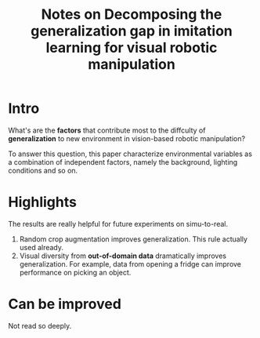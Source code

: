 :PROPERTIES:
:ID:       c2011af3-6793-4317-847d-97df829aeb9e
:END:
#+title: Notes on Decomposing the generalization gap in imitation learning for visual robotic manipulation
#+filetags: :simu2real:imitation:

* Intro

What's are the *factors* that contribute most to the diffculty of *generalization* to new environment in vision-based robotic manipulation?

To answer this question, this paper characterize environmental variables as a combination of independent factors, namely the background, lighting conditions and so on.

* Highlights

The results are really helpful for future experiments on simu-to-real.

1. Random crop augmentation improves generalization. This rule actually used already.
2. Visual diversity from *out-of-domain data* dramatically improves generalization. For example, data from opening a fridge can improve performance on picking an object.

* Can be improved

Not read so deeply.
